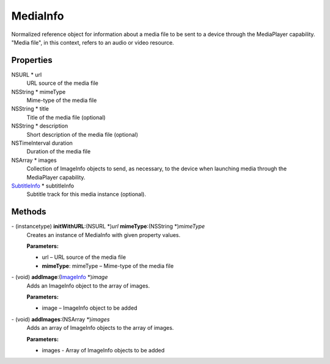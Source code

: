 MediaInfo
=========

Normalized reference object for information about a media file to be
sent to a device through the MediaPlayer capability. "Media file", in
this context, refers to an audio or video resource.

Properties
----------

NSURL \* url
   URL source of the media file

NSString \* mimeType
   Mime-type of the media file

NSString \* title
   Title of the media file (optional)

NSString \* description
   Short description of the media file (optional)

NSTimeInterval duration
   Duration of the media file

NSArray \* images
   Collection of ImageInfo objects to send, as necessary, to the device
   when launching media through the MediaPlayer capability.

`SubtitleInfo </apis/1-6-0/ios/SubtitleInfo>`__ \* subtitleInfo
   Subtitle track for this media instance (optional).

Methods
-------

\- (instancetype) **initWithURL**:(NSURL \*)\ *url* **mimeType**:(NSString \*)\ *mimeType*
   Creates an instance of MediaInfo with given property values.

   **Parameters:**

   -  url – URL source of the media file

   -  **mimeType**: mimeType – Mime-type of the media file

\- (void) **addImage**:(`ImageInfo </apis/1-6-0/ios/ImageInfo>`__ \*)\ *image*
   Adds an ImageInfo object to the array of images.

   **Parameters:**

   -  image – ImageInfo object to be added

\- (void) **addImages**:(NSArray \*)\ *images*
   Adds an array of ImageInfo objects to the array of images.

   **Parameters:**

   -  images - Array of ImageInfo objects to be added
